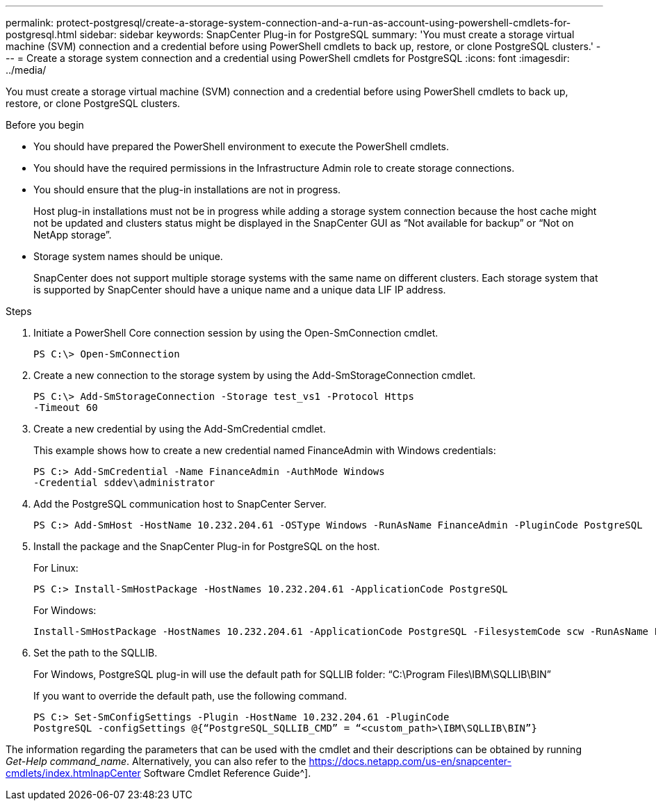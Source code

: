 ---
permalink: protect-postgresql/create-a-storage-system-connection-and-a-run-as-account-using-powershell-cmdlets-for-postgresql.html
sidebar: sidebar
keywords: SnapCenter Plug-in for PostgreSQL
summary: 'You must create a storage virtual machine (SVM) connection and a credential before using PowerShell cmdlets to back up, restore, or clone PostgreSQL clusters.'
---
= Create a storage system connection and a credential using PowerShell cmdlets for PostgreSQL
:icons: font
:imagesdir: ../media/

[.lead]
You must create a storage virtual machine (SVM) connection and a credential before using PowerShell cmdlets to back up, restore, or clone PostgreSQL clusters.

.Before you begin

* You should have prepared the PowerShell environment to execute the PowerShell cmdlets.
* You should have the required permissions in the Infrastructure Admin role to create storage connections.
* You should ensure that the plug-in installations are not in progress.
+
Host plug-in installations must not be in progress while adding a storage system connection because the host cache might not be updated and clusters status might be displayed in the SnapCenter GUI as "`Not available for backup`" or "`Not on NetApp storage`".

* Storage system names should be unique.
+
SnapCenter does not support multiple storage systems with the same name on different clusters. Each storage system that is supported by SnapCenter should have a unique name and a unique data LIF IP address.

.Steps

. Initiate a PowerShell Core connection session by using the Open-SmConnection cmdlet.
+
----
PS C:\> Open-SmConnection
----

. Create a new connection to the storage system by using the Add-SmStorageConnection cmdlet.
+
----
PS C:\> Add-SmStorageConnection -Storage test_vs1 -Protocol Https
-Timeout 60
----

. Create a new credential by using the Add-SmCredential cmdlet.
+
This example shows how to create a new credential named FinanceAdmin with Windows credentials:
+
----
PS C:> Add-SmCredential -Name FinanceAdmin -AuthMode Windows
-Credential sddev\administrator
----

. Add the PostgreSQL communication host to SnapCenter Server.
+
----
PS C:> Add-SmHost -HostName 10.232.204.61 -OSType Windows -RunAsName FinanceAdmin -PluginCode PostgreSQL
----

. Install the package and the SnapCenter Plug-in for PostgreSQL on the host.
+
For Linux:
+
----
PS C:> Install-SmHostPackage -HostNames 10.232.204.61 -ApplicationCode PostgreSQL
----
+
For Windows:
+
----
Install-SmHostPackage -HostNames 10.232.204.61 -ApplicationCode PostgreSQL -FilesystemCode scw -RunAsName FinanceAdmin
----

. Set the path to the SQLLIB.
+
For Windows, PostgreSQL plug-in will use the default path for SQLLIB folder: “C:\Program Files\IBM\SQLLIB\BIN”
+
If you want to override the default path, use the following command.
+
----
PS C:> Set-SmConfigSettings -Plugin -HostName 10.232.204.61 -PluginCode
PostgreSQL -configSettings @{“PostgreSQL_SQLLIB_CMD” = “<custom_path>\IBM\SQLLIB\BIN”}

----

The information regarding the parameters that can be used with the cmdlet and their descriptions can be obtained by running _Get-Help command_name_. Alternatively, you can also refer to the https://docs.netapp.com/us-en/snapcenter-cmdlets/index.htmlnapCenter Software Cmdlet Reference Guide^].
